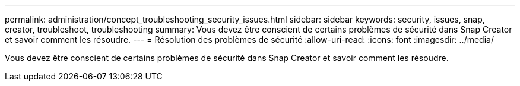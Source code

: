 ---
permalink: administration/concept_troubleshooting_security_issues.html 
sidebar: sidebar 
keywords: security, issues, snap, creator, troubleshoot, troubleshooting 
summary: Vous devez être conscient de certains problèmes de sécurité dans Snap Creator et savoir comment les résoudre. 
---
= Résolution des problèmes de sécurité
:allow-uri-read: 
:icons: font
:imagesdir: ../media/


[role="lead"]
Vous devez être conscient de certains problèmes de sécurité dans Snap Creator et savoir comment les résoudre.
